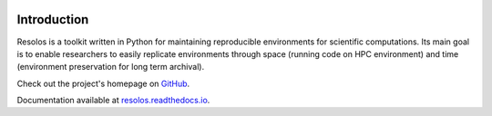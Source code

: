 .. image:: https://img.shields.io/github/v/release/nuvolos-cloud/resolos
    :target: https://github.com/nuvolos-cloud/resolos

.. image:: https://readthedocs.org/projects/resolos/badge
    :target: https://resolos.readthedocs.io/en/latest/

Introduction
=======================================================

Resolos is a toolkit written in Python for maintaining reproducible environments for scientific computations.
Its main goal is to enable researchers to easily replicate environments through space (running code on HPC environment)
and time (environment preservation for long term archival).

Check out the project's homepage on `GitHub <https://github.com/nuvolos-cloud/resolos>`_.

Documentation available at `resolos.readthedocs.io <https://resolos.readthedocs.io/en/latest/>`_.
